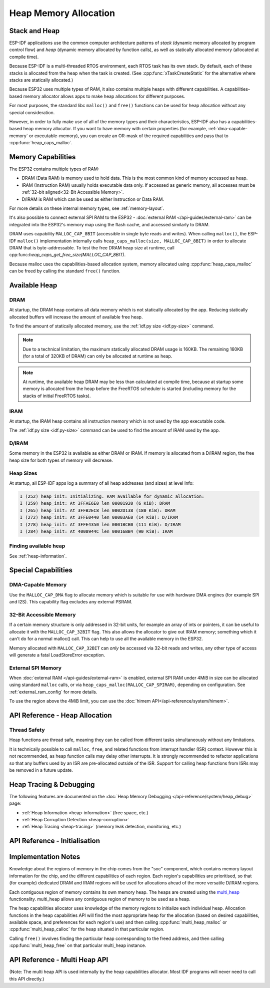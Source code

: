 Heap Memory Allocation
======================

Stack and Heap
--------------

ESP-IDF applications use the common computer architecture patterns of *stack* (dynamic memory allocated by program control flow) and *heap* (dynamic memory allocated by function calls), as well as statically allocated memory (allocated at compile time).

Because ESP-IDF is a multi-threaded RTOS environment, each RTOS task has its own stack. By default, each of these stacks is allocated from the heap when the task is created. (See :cpp:func:`xTaskCreateStatic` for the alternative where stacks are statically allocated.)

Because ESP32 uses multiple types of RAM, it also contains multiple heaps with different capabilities. A capabilities-based memory allocator allows apps to make heap allocations for different purposes.

For most purposes, the standard libc ``malloc()`` and ``free()`` functions can be used for heap allocation without any special consideration.

However, in order to fully make use of all of the memory types and their characteristics, ESP-IDF also has a
capabilities-based heap memory allocator. If you want to have memory with certain properties (for example, :ref:`dma-capable-memory` or executable-memory), you can create an OR-mask of the required capabilities and pass that to :cpp:func:`heap_caps_malloc`.

Memory Capabilities
-------------------

The ESP32 contains multiple types of RAM:

- DRAM (Data RAM) is memory used to hold data. This is the most common kind of memory accessed as heap.
- IRAM (Instruction RAM) usually holds executable data only. If accessed as generic memory, all accesses must be :ref:`32-bit aligned<32-Bit Accessible Memory>`.
- D/IRAM is RAM which can be used as either Instruction or Data RAM.

For more details on these internal memory types, see :ref:`memory-layout`.

It's also possible to connect external SPI RAM to the ESP32 - :doc:`external RAM </api-guides/external-ram>` can be integrated into the ESP32's memory map using the flash cache, and accessed similarly to DRAM.

DRAM uses capability ``MALLOC_CAP_8BIT`` (accessible in single byte reads and writes). When calling ``malloc()``, the ESP-IDF ``malloc()`` implementation internally calls ``heap_caps_malloc(size, MALLOC_CAP_8BIT)`` in order to allocate DRAM that is byte-addressable. To test the free DRAM heap size at runtime, call cpp:func:`heap_caps_get_free_size(MALLOC_CAP_8BIT)`.

Because malloc uses the capabilities-based allocation system, memory allocated using :cpp:func:`heap_caps_malloc` can be freed by calling
the standard ``free()`` function.

Available Heap
--------------

DRAM
^^^^

At startup, the DRAM heap contains all data memory which is not statically allocated by the app. Reducing statically allocated buffers will increase the amount of available free heap.

To find the amount of statically allocated memory, use the :ref:`idf.py size <idf.py-size>` command.

.. note:: Due to a technical limitation, the maximum statically allocated DRAM usage is 160KB. The remaining 160KB (for a total of 320KB of DRAM) can only be allocated at runtime as heap.

.. note:: At runtime, the available heap DRAM may be less than calculated at compile time, because at startup some memory is allocated from the heap before the FreeRTOS scheduler is started (including memory for the stacks of initial FreeRTOS tasks).

IRAM
^^^^

At startup, the IRAM heap contains all instruction memory which is not used by the app executable code.

The :ref:`idf.py size <idf.py-size>` command can be used to find the amount of IRAM used by the app.

D/IRAM
^^^^^^

Some memory in the ESP32 is available as either DRAM or IRAM. If memory is allocated from a D/IRAM region, the free heap size for both types of memory will decrease.

Heap Sizes
^^^^^^^^^^

At startup, all ESP-IDF apps log a summary of all heap addresses (and sizes) at level Info:

.. code-block:: none

    I (252) heap_init: Initializing. RAM available for dynamic allocation:
    I (259) heap_init: At 3FFAE6E0 len 00001920 (6 KiB): DRAM
    I (265) heap_init: At 3FFB2EC8 len 0002D138 (180 KiB): DRAM
    I (272) heap_init: At 3FFE0440 len 00003AE0 (14 KiB): D/IRAM
    I (278) heap_init: At 3FFE4350 len 0001BCB0 (111 KiB): D/IRAM
    I (284) heap_init: At 4008944C len 00016BB4 (90 KiB): IRAM

Finding available heap
^^^^^^^^^^^^^^^^^^^^^^

See :ref:`heap-information`.

Special Capabilities
--------------------

.. _dma-capable-memory:

DMA-Capable Memory
^^^^^^^^^^^^^^^^^^

Use the ``MALLOC_CAP_DMA`` flag to allocate memory which is suitable for use with hardware DMA engines (for example SPI and I2S). This capability flag excludes any external PSRAM.

.. _32-bit accessible memory:

32-Bit Accessible Memory
^^^^^^^^^^^^^^^^^^^^^^^^

If a certain memory structure is only addressed in 32-bit units, for example an array of ints or pointers, it can be
useful to allocate it with the ``MALLOC_CAP_32BIT`` flag. This also allows the allocator to give out IRAM memory; something
which it can't do for a normal malloc() call. This can help to use all the available memory in the ESP32.

Memory allocated with ``MALLOC_CAP_32BIT`` can *only* be accessed via 32-bit reads and writes, any other type of access will
generate a fatal LoadStoreError exception.

External SPI Memory
^^^^^^^^^^^^^^^^^^^

When :doc:`external RAM </api-guides/external-ram>` is enabled, external SPI RAM under 4MiB in size can be allocated using standard ``malloc`` calls, or via ``heap_caps_malloc(MALLOC_CAP_SPIRAM)``, depending on configuration. See :ref:`external_ram_config` for more details.

To use the region above the 4MiB limit, you can use the :doc:`himem API</api-reference/system/himem>`.


API Reference - Heap Allocation
-------------------------------

.. include-build-file:: inc/esp_heap_caps.inc

Thread Safety
^^^^^^^^^^^^^

Heap functions are thread safe, meaning they can be called from different tasks simultaneously without any limitations.

It is technically possible to call ``malloc``, ``free``, and related functions from interrupt handler (ISR) context. However this is not recommended, as heap function calls may delay other interrupts. It is strongly recommended to refactor applications so that any buffers used by an ISR are pre-allocated outside of the ISR. Support for calling heap functions from ISRs may be removed in a future update.

Heap Tracing & Debugging
------------------------

The following features are documented on the :doc:`Heap Memory Debugging </api-reference/system/heap_debug>` page:

- :ref:`Heap Information <heap-information>` (free space, etc.)
- :ref:`Heap Corruption Detection <heap-corruption>`
- :ref:`Heap Tracing <heap-tracing>` (memory leak detection, monitoring, etc.)

API Reference - Initialisation
------------------------------

.. include-build-file:: inc/esp_heap_caps_init.inc

Implementation Notes
--------------------

Knowledge about the regions of memory in the chip comes from the "soc" component, which contains memory layout information for the chip, and the different capabilities of each region. Each region's capabilities are prioritised, so that (for example) dedicated DRAM and IRAM regions will be used for allocations ahead of the more versatile D/IRAM regions.

Each contiguous region of memory contains its own memory heap. The heaps are created using the `multi_heap <API Reference - Multi Heap API>`_ functionality. multi_heap allows any contiguous region of memory to be used as a heap.

The heap capabilities allocator uses knowledge of the memory regions to initialize each individual heap. Allocation functions in the heap capabilities API will find the most appropriate heap for the allocation (based on desired capabilities, available space, and preferences for each region's use) and then calling :cpp:func:`multi_heap_malloc` or :cpp:func:`multi_heap_calloc` for the heap situated in that particular region.

Calling ``free()`` involves finding the particular heap corresponding to the freed address, and then calling :cpp:func:`multi_heap_free` on that particular multi_heap instance.

API Reference - Multi Heap API
------------------------------

(Note: The multi heap API is used internally by the heap capabilities allocator. Most IDF programs will never need to call this API directly.)

.. include-build-file:: inc/multi_heap.inc
